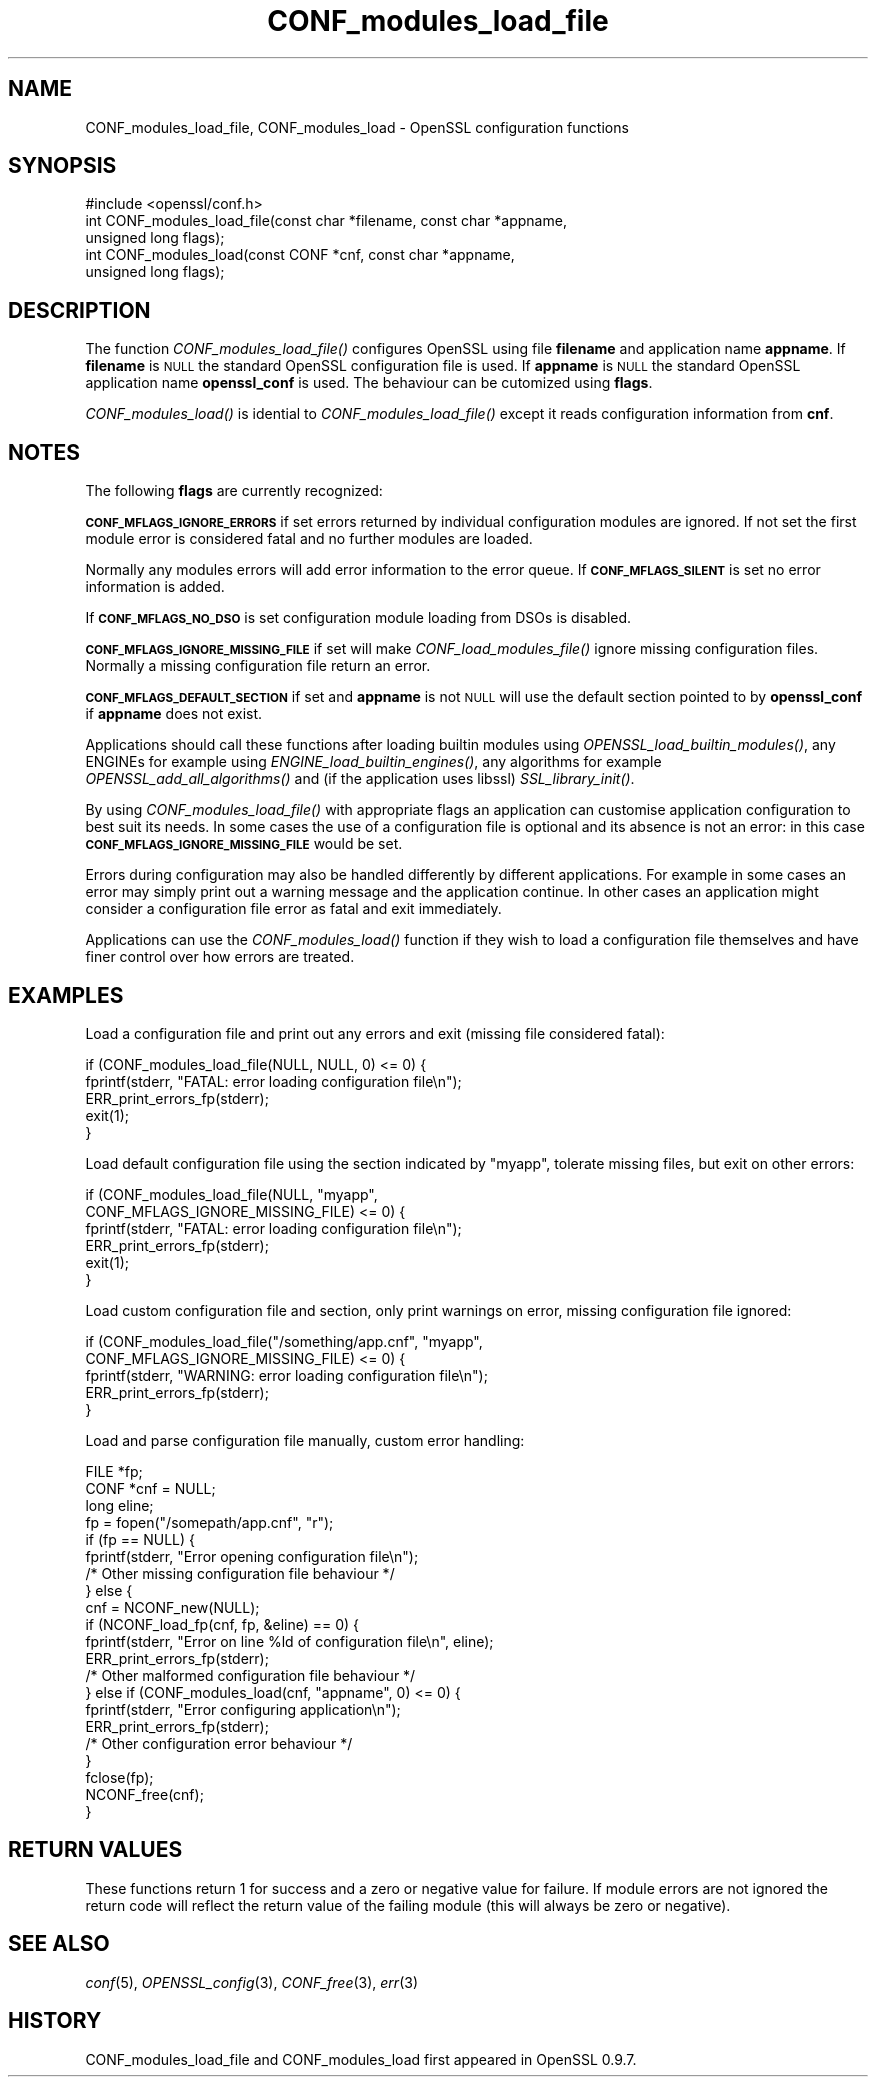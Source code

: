 .\" Automatically generated by Pod::Man 2.28 (Pod::Simple 3.30)
.\"
.\" Standard preamble:
.\" ========================================================================
.de Sp \" Vertical space (when we can't use .PP)
.if t .sp .5v
.if n .sp
..
.de Vb \" Begin verbatim text
.ft CW
.nf
.ne \\$1
..
.de Ve \" End verbatim text
.ft R
.fi
..
.\" Set up some character translations and predefined strings.  \*(-- will
.\" give an unbreakable dash, \*(PI will give pi, \*(L" will give a left
.\" double quote, and \*(R" will give a right double quote.  \*(C+ will
.\" give a nicer C++.  Capital omega is used to do unbreakable dashes and
.\" therefore won't be available.  \*(C` and \*(C' expand to `' in nroff,
.\" nothing in troff, for use with C<>.
.tr \(*W-
.ds C+ C\v'-.1v'\h'-1p'\s-2+\h'-1p'+\s0\v'.1v'\h'-1p'
.ie n \{\
.    ds -- \(*W-
.    ds PI pi
.    if (\n(.H=4u)&(1m=24u) .ds -- \(*W\h'-12u'\(*W\h'-12u'-\" diablo 10 pitch
.    if (\n(.H=4u)&(1m=20u) .ds -- \(*W\h'-12u'\(*W\h'-8u'-\"  diablo 12 pitch
.    ds L" ""
.    ds R" ""
.    ds C` ""
.    ds C' ""
'br\}
.el\{\
.    ds -- \|\(em\|
.    ds PI \(*p
.    ds L" ``
.    ds R" ''
.    ds C`
.    ds C'
'br\}
.\"
.\" Escape single quotes in literal strings from groff's Unicode transform.
.ie \n(.g .ds Aq \(aq
.el       .ds Aq '
.\"
.\" If the F register is turned on, we'll generate index entries on stderr for
.\" titles (.TH), headers (.SH), subsections (.SS), items (.Ip), and index
.\" entries marked with X<> in POD.  Of course, you'll have to process the
.\" output yourself in some meaningful fashion.
.\"
.\" Avoid warning from groff about undefined register 'F'.
.de IX
..
.nr rF 0
.if \n(.g .if rF .nr rF 1
.if (\n(rF:(\n(.g==0)) \{
.    if \nF \{
.        de IX
.        tm Index:\\$1\t\\n%\t"\\$2"
..
.        if !\nF==2 \{
.            nr % 0
.            nr F 2
.        \}
.    \}
.\}
.rr rF
.\"
.\" Accent mark definitions (@(#)ms.acc 1.5 88/02/08 SMI; from UCB 4.2).
.\" Fear.  Run.  Save yourself.  No user-serviceable parts.
.    \" fudge factors for nroff and troff
.if n \{\
.    ds #H 0
.    ds #V .8m
.    ds #F .3m
.    ds #[ \f1
.    ds #] \fP
.\}
.if t \{\
.    ds #H ((1u-(\\\\n(.fu%2u))*.13m)
.    ds #V .6m
.    ds #F 0
.    ds #[ \&
.    ds #] \&
.\}
.    \" simple accents for nroff and troff
.if n \{\
.    ds ' \&
.    ds ` \&
.    ds ^ \&
.    ds , \&
.    ds ~ ~
.    ds /
.\}
.if t \{\
.    ds ' \\k:\h'-(\\n(.wu*8/10-\*(#H)'\'\h"|\\n:u"
.    ds ` \\k:\h'-(\\n(.wu*8/10-\*(#H)'\`\h'|\\n:u'
.    ds ^ \\k:\h'-(\\n(.wu*10/11-\*(#H)'^\h'|\\n:u'
.    ds , \\k:\h'-(\\n(.wu*8/10)',\h'|\\n:u'
.    ds ~ \\k:\h'-(\\n(.wu-\*(#H-.1m)'~\h'|\\n:u'
.    ds / \\k:\h'-(\\n(.wu*8/10-\*(#H)'\z\(sl\h'|\\n:u'
.\}
.    \" troff and (daisy-wheel) nroff accents
.ds : \\k:\h'-(\\n(.wu*8/10-\*(#H+.1m+\*(#F)'\v'-\*(#V'\z.\h'.2m+\*(#F'.\h'|\\n:u'\v'\*(#V'
.ds 8 \h'\*(#H'\(*b\h'-\*(#H'
.ds o \\k:\h'-(\\n(.wu+\w'\(de'u-\*(#H)/2u'\v'-.3n'\*(#[\z\(de\v'.3n'\h'|\\n:u'\*(#]
.ds d- \h'\*(#H'\(pd\h'-\w'~'u'\v'-.25m'\f2\(hy\fP\v'.25m'\h'-\*(#H'
.ds D- D\\k:\h'-\w'D'u'\v'-.11m'\z\(hy\v'.11m'\h'|\\n:u'
.ds th \*(#[\v'.3m'\s+1I\s-1\v'-.3m'\h'-(\w'I'u*2/3)'\s-1o\s+1\*(#]
.ds Th \*(#[\s+2I\s-2\h'-\w'I'u*3/5'\v'-.3m'o\v'.3m'\*(#]
.ds ae a\h'-(\w'a'u*4/10)'e
.ds Ae A\h'-(\w'A'u*4/10)'E
.    \" corrections for vroff
.if v .ds ~ \\k:\h'-(\\n(.wu*9/10-\*(#H)'\s-2\u~\d\s+2\h'|\\n:u'
.if v .ds ^ \\k:\h'-(\\n(.wu*10/11-\*(#H)'\v'-.4m'^\v'.4m'\h'|\\n:u'
.    \" for low resolution devices (crt and lpr)
.if \n(.H>23 .if \n(.V>19 \
\{\
.    ds : e
.    ds 8 ss
.    ds o a
.    ds d- d\h'-1'\(ga
.    ds D- D\h'-1'\(hy
.    ds th \o'bp'
.    ds Th \o'LP'
.    ds ae ae
.    ds Ae AE
.\}
.rm #[ #] #H #V #F C
.\" ========================================================================
.\"
.IX Title "CONF_modules_load_file 3"
.TH CONF_modules_load_file 3 "2015-06-11" "1.0.1n" "OpenSSL"
.\" For nroff, turn off justification.  Always turn off hyphenation; it makes
.\" way too many mistakes in technical documents.
.if n .ad l
.nh
.SH "NAME"
.Vb 1
\& CONF_modules_load_file, CONF_modules_load \- OpenSSL configuration functions
.Ve
.SH "SYNOPSIS"
.IX Header "SYNOPSIS"
.Vb 1
\& #include <openssl/conf.h>
\&
\& int CONF_modules_load_file(const char *filename, const char *appname,
\&                                        unsigned long flags);
\& int CONF_modules_load(const CONF *cnf, const char *appname,
\&                               unsigned long flags);
.Ve
.SH "DESCRIPTION"
.IX Header "DESCRIPTION"
The function \fICONF_modules_load_file()\fR configures OpenSSL using file
\&\fBfilename\fR and application name \fBappname\fR. If \fBfilename\fR is \s-1NULL\s0
the standard OpenSSL configuration file is used. If \fBappname\fR is
\&\s-1NULL\s0 the standard OpenSSL application name \fBopenssl_conf\fR is used.
The behaviour can be cutomized using \fBflags\fR.
.PP
\&\fICONF_modules_load()\fR is idential to \fICONF_modules_load_file()\fR except it
reads configuration information from \fBcnf\fR.
.SH "NOTES"
.IX Header "NOTES"
The following \fBflags\fR are currently recognized:
.PP
\&\fB\s-1CONF_MFLAGS_IGNORE_ERRORS\s0\fR if set errors returned by individual
configuration modules are ignored. If not set the first module error is
considered fatal and no further modules are loaded.
.PP
Normally any modules errors will add error information to the error queue. If
\&\fB\s-1CONF_MFLAGS_SILENT\s0\fR is set no error information is added.
.PP
If \fB\s-1CONF_MFLAGS_NO_DSO\s0\fR is set configuration module loading from DSOs is
disabled.
.PP
\&\fB\s-1CONF_MFLAGS_IGNORE_MISSING_FILE\s0\fR if set will make \fICONF_load_modules_file()\fR
ignore missing configuration files. Normally a missing configuration file
return an error.
.PP
\&\fB\s-1CONF_MFLAGS_DEFAULT_SECTION\s0\fR if set and \fBappname\fR is not \s-1NULL\s0 will use the
default section pointed to by \fBopenssl_conf\fR if \fBappname\fR does not exist.
.PP
Applications should call these functions after loading builtin modules using
\&\fIOPENSSL_load_builtin_modules()\fR, any ENGINEs for example using
\&\fIENGINE_load_builtin_engines()\fR, any algorithms for example
\&\fIOPENSSL_add_all_algorithms()\fR and (if the application uses libssl)
\&\fISSL_library_init()\fR.
.PP
By using \fICONF_modules_load_file()\fR with appropriate flags an application can
customise application configuration to best suit its needs. In some cases the
use of a configuration file is optional and its absence is not an error: in
this case \fB\s-1CONF_MFLAGS_IGNORE_MISSING_FILE\s0\fR would be set.
.PP
Errors during configuration may also be handled differently by different
applications. For example in some cases an error may simply print out a warning
message and the application continue. In other cases an application might
consider a configuration file error as fatal and exit immediately.
.PP
Applications can use the \fICONF_modules_load()\fR function if they wish to load a
configuration file themselves and have finer control over how errors are
treated.
.SH "EXAMPLES"
.IX Header "EXAMPLES"
Load a configuration file and print out any errors and exit (missing file
considered fatal):
.PP
.Vb 5
\& if (CONF_modules_load_file(NULL, NULL, 0) <= 0) {
\&    fprintf(stderr, "FATAL: error loading configuration file\en");
\&    ERR_print_errors_fp(stderr);
\&    exit(1);
\& }
.Ve
.PP
Load default configuration file using the section indicated by \*(L"myapp\*(R",
tolerate missing files, but exit on other errors:
.PP
.Vb 6
\& if (CONF_modules_load_file(NULL, "myapp",
\&                            CONF_MFLAGS_IGNORE_MISSING_FILE) <= 0) {
\&    fprintf(stderr, "FATAL: error loading configuration file\en");
\&    ERR_print_errors_fp(stderr);
\&    exit(1);
\& }
.Ve
.PP
Load custom configuration file and section, only print warnings on error,
missing configuration file ignored:
.PP
.Vb 5
\& if (CONF_modules_load_file("/something/app.cnf", "myapp",
\&                            CONF_MFLAGS_IGNORE_MISSING_FILE) <= 0) {
\&    fprintf(stderr, "WARNING: error loading configuration file\en");
\&    ERR_print_errors_fp(stderr);
\& }
.Ve
.PP
Load and parse configuration file manually, custom error handling:
.PP
.Vb 10
\& FILE *fp;
\& CONF *cnf = NULL;
\& long eline;
\& fp = fopen("/somepath/app.cnf", "r");
\& if (fp == NULL) {
\&    fprintf(stderr, "Error opening configuration file\en");
\&    /* Other missing configuration file behaviour */
\& } else {
\&    cnf = NCONF_new(NULL);
\&    if (NCONF_load_fp(cnf, fp, &eline) == 0) {
\&        fprintf(stderr, "Error on line %ld of configuration file\en", eline);
\&        ERR_print_errors_fp(stderr);
\&        /* Other malformed configuration file behaviour */
\&    } else if (CONF_modules_load(cnf, "appname", 0) <= 0) {
\&      fprintf(stderr, "Error configuring application\en");
\&      ERR_print_errors_fp(stderr);
\&      /* Other configuration error behaviour */
\&    }
\&    fclose(fp);
\&    NCONF_free(cnf);
\&  }
.Ve
.SH "RETURN VALUES"
.IX Header "RETURN VALUES"
These functions return 1 for success and a zero or negative value for
failure. If module errors are not ignored the return code will reflect the
return value of the failing module (this will always be zero or negative).
.SH "SEE ALSO"
.IX Header "SEE ALSO"
\&\fIconf\fR\|(5), \fIOPENSSL_config\fR\|(3),
\&\fICONF_free\fR\|(3), \fIerr\fR\|(3)
.SH "HISTORY"
.IX Header "HISTORY"
CONF_modules_load_file and CONF_modules_load first appeared in OpenSSL 0.9.7.
